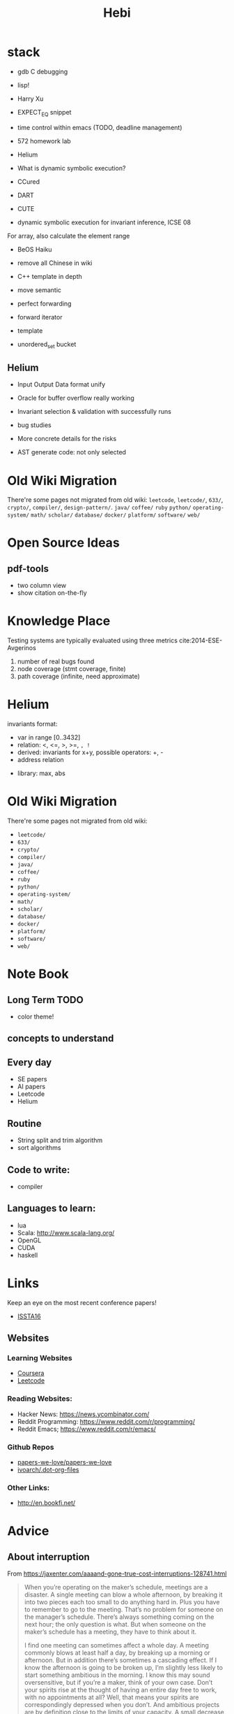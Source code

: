 #+TITLE: Hebi

* stack
- gdb C debugging
- lisp!

- Harry Xu
- EXPECT_EQ snippet

- time control within emacs (TODO, deadline management)
- 572 homework lab

- Helium
- What is dynamic symbolic execution?
- CCured
- DART
- CUTE
- dynamic symbolic execution for invariant inference, ICSE 08

For array, also calculate the element range

- BeOS Haiku

- remove all Chinese in wiki

- C++ template in depth
- move semantic
- perfect forwarding
- forward iterator
- template
- unordered_set bucket

** Helium

- Input Output Data format unify
- Oracle for buffer overflow really working

- Invariant selection & validation with successfully runs
- bug studies
- More concrete details for the risks

- AST generate code: not only selected



* Old Wiki Migration
There're some pages not migrated from old wiki:
=leetcode=, =leetcode/=, =633/=, =crypto/=, =compiler/=,
=design-pattern/=.
=java/=
=coffee/=
=ruby=
=python/=
=operating-system/=
=math/=
=scholar/=
=database/=
=docker/=
=platform/=
=software/=
=web/=

#+BEGIN_HTML html
<blockquote id="quote">
</blockquote>

<script>
var i = Math.round(Math.random()*100);
var quotes = [
"你一出场别人都显得不过如此",
"你必须非常努力，才能看起来毫不费力",
"我命由我不由天",
"好运对爱笑的人情有独钟",
"成功路上，非死即伤，但别妄想我举手投降",
"我的影子想要去飞翔,我的人还在地上",
"我的脚步想要去流浪,我的心却想靠航"
];
document.getElementById("quote").innerHTML = quotes[i % quotes.length];
</script>
#+END_HTML

* Open Source Ideas
** pdf-tools
- two column view
- show citation on-the-fly

* Knowledge Place
Testing systems are typically evaluated using three metrics cite:2014-ESE-Avgerinos
1. number of real bugs found
2. node coverage (stmt coverage, finite)
3. path coverage (infinite, need approximate)


* Helium
invariants format:
- var in range [0..3432]
- relation: <, <=, >, >=, =, !=
- derived: invariants for x+y, possible operators: +, -
- address relation


- library: max, abs





* Old Wiki Migration
There're some pages not migrated from old wiki:
- =leetcode/=
- =633/=
- =crypto/=
- =compiler/=
- =java/=
- =coffee/=
- =ruby=
- =python/=
- =operating-system/=
- =math/=
- =scholar/=
- =database/=
- =docker/=
- =platform/=
- =software/=
- =web/=


* Note Book

** Long Term TODO
- color theme!

** concepts to understand

** Every day
- SE papers
- AI papers
- Leetcode
- Helium

** Routine
- String split and trim algorithm
- sort algorithms

** Code to write:
- compiler


** Languages to learn:
- lua
- Scala: http://www.scala-lang.org/
- OpenGL
- CUDA
- haskell

* Links

Keep an eye on the most recent conference papers!
- [[https://issta2016.cispa.saarland/program/][ISSTA16]]

** Websites
*** Learning Websites
- [[https://www.coursera.org/][Coursera]]
- [[https://leetcode.com/][Leetcode]]

*** Reading Websites:
- Hacker News: https://news.ycombinator.com/
- Reddit Programming: https://www.reddit.com/r/programming/
- Reddit Emacs; https://www.reddit.com/r/emacs/

*** Github Repos
- [[https://github.com/papers-we-love/papers-we-love][papers-we-love/papers-we-love]]
- [[https://github.com/ivoarch/.dot-org-files][ivoarch/.dot-org-files]]

*** Other Links:
- http://en.bookfi.net/

* Advice
** About interruption
From https://jaxenter.com/aaaand-gone-true-cost-interruptions-128741.html
#+BEGIN_QUOTE
When you’re operating on the maker’s schedule, meetings are a disaster.
A single meeting can blow a whole afternoon, by breaking it into two pieces each too small to do anything hard in.
Plus you have to remember to go to the meeting. That’s no problem for someone on the manager’s schedule.
There’s always something coming on the next hour; the only question is what.
But when someone on the maker’s schedule has a meeting, they have to think about it.

I find one meeting can sometimes affect a whole day.
A meeting commonly blows at least half a day, by breaking up a morning or afternoon.
But in addition there’s sometimes a cascading effect.
If I know the afternoon is going to be broken up, I’m slightly less likely to start something ambitious in the morning.
I know this may sound oversensitive, but if you’re a maker, think of your own case.
Don’t your spirits rise at the thought of having an entire day free to work, with no appointments at all? Well, that means your spirits are correspondingly depressed when you don’t.
And ambitious projects are by definition close to the limits of your capacity. A small decrease in morale is enough to kill them off.

Working late at night might sound like a good idea because there are no (or at least less) interruptions but even programmers need to sleep if they want to avoid burnout.
#+END_QUOTE


From https://www.reddit.com/r/programming/comments/4zp5dt/the_true_cost_of_interruptions_game_developer/:

#+BEGIN_QUOTE
Developers don't try to do hard things when an interruption is impending.

Honestly it's one reason I like instant messaging, whether individual or in a group conversation (IRC, Slack, etc.).
I can see a notification out of the corner of my eye, but it doesn't have the same urgency to respond as, say, a phone call.
At a minimum it lets me complete the thought (e.g. finish writing a paragraph) before I look at the message.

It's also a reason to appreciate working remotely. Nobody "just happens to stop by my desk."
#+END_QUOTE

bibliography:/home/hebi/github/bibliography/hebi.bib

* Task Log
- 572 homework 2
